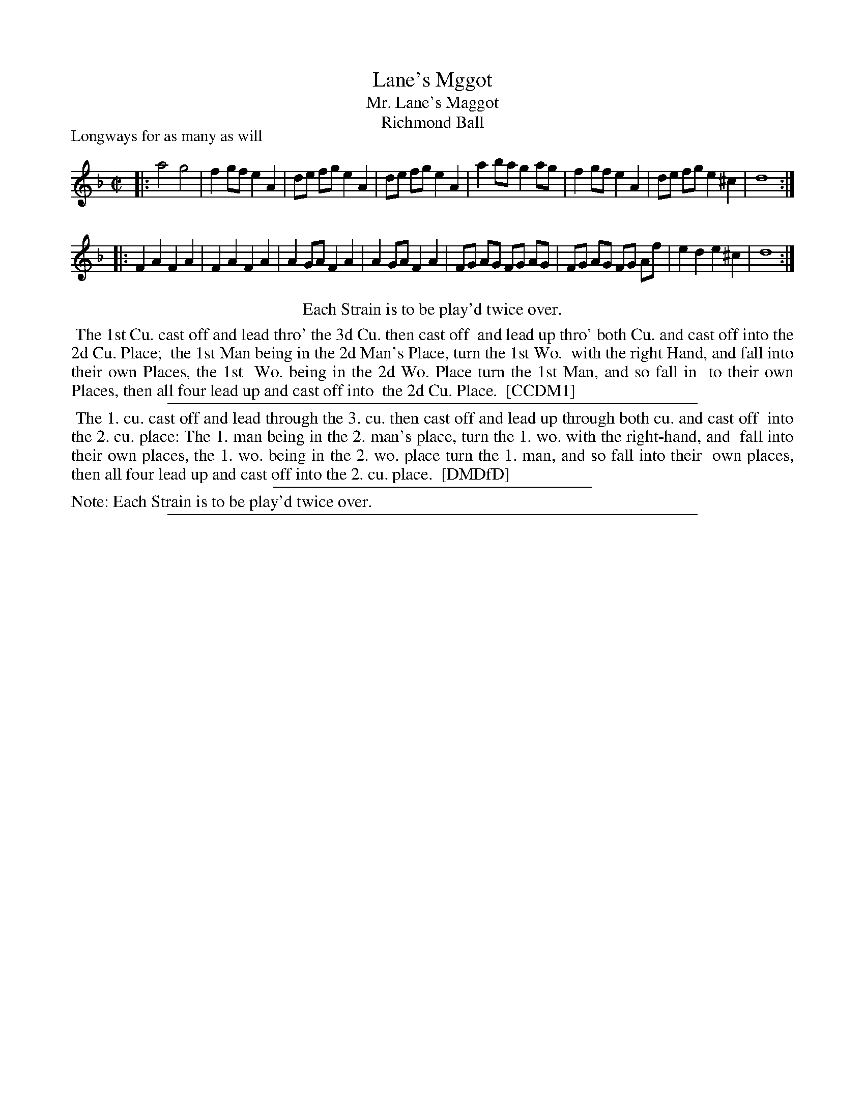 X: 1
T: Lane's Mggot
T: Mr. Lane's Maggot
T: Richmond Ball
P: Longways for as many as will
%R: reel, march
B: "The Compleat Country Dancing-Master" printed by John Walsh, London ca. 1740
S: 6: CCDM1 http://imslp.org/wiki/The_Compleat_Country_Dancing-Master_(Various) V.1 p.45 #84
B: "The Dancing-Master: Containing Directions and Tunes for Dancing" printed by W. Pearson for John Walsh, London ca. 1709
S: 7: DMDfD http://digital.nls.uk/special-collections-of-printed-music/pageturner.cfm?id=89751228 p.211 "T 4"
Z: 2013 John Chambers <jc:trillian.mit.edu>
N: Repeats added to satisfy the "Each Strain is to be play'd twice over" instruction.
N: DMDfD has the "Mr." printed in the title, with handwritten "Richmond Ball or" above and "1728" to the right of the title.
M: C|
L: 1/8
K: Dm
% - - - - - - - - - - - - - - - - - - - - - - - - -
|:\
a4 g4 | f2 gf e2 A2 | de fg e2 A2 | de fg e2 A2 |\
a2 ba g2 ag | f2 gf e2 A2 | de fg e2 ^c2 | d8 :|
|:\
F2 A2 F2 A2 | F2 A2 F2 A2 | A2 GA F2 A2 | A2 GA F2 A2 |\
FG AG FG AG | FG AG FG Af | e2 d2 e2 ^c2 | d8 :|
% - - - - - - - - - - - - - - - - - - - - - - - - -
%%center Each Strain is to be play'd twice over.
%%begintext align
%% The 1st Cu. cast off and lead thro' the 3d Cu. then cast off
%% and lead up thro' both Cu. and cast off into the 2d Cu. Place;
%% the 1st Man being in the 2d Man's Place, turn the 1st Wo.
%% with the right Hand, and fall into their own Places, the 1st
%% Wo. being in the 2d Wo. Place turn the 1st Man, and so fall in
%% to their own Places, then all four lead up and cast off into
%% the 2d Cu. Place.
%% [CCDM1]
%%endtext
%%sep 1 1 500
% - - - - - - - - - - - - - - - - - - - - - - - - -
%%begintext align
%% The 1. cu. cast off and lead through the 3. cu. then cast off and lead up through both cu. and cast off
%% into the 2. cu. place: The 1. man being in the 2. man's place, turn the 1. wo. with the right-hand, and
%% fall into their own places, the 1. wo. being in the 2. wo. place turn the 1. man, and so fall into their
%% own places, then all four lead up and cast off into the 2. cu. place.
%% [DMDfD]
%%endtext
%%sep 1 1 300
%%text Note: Each Strain is to be play'd twice over.
%%sep 1 8 500
